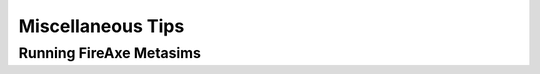 Miscellaneous Tips
===================================

Running FireAxe Metasims
-------------------------
